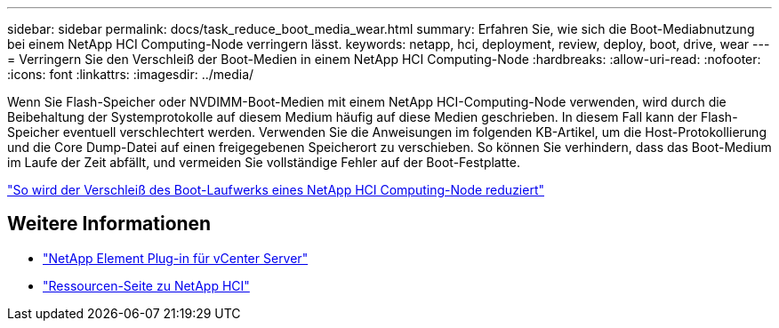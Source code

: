 ---
sidebar: sidebar 
permalink: docs/task_reduce_boot_media_wear.html 
summary: Erfahren Sie, wie sich die Boot-Mediabnutzung bei einem NetApp HCI Computing-Node verringern lässt. 
keywords: netapp, hci, deployment, review, deploy, boot, drive, wear 
---
= Verringern Sie den Verschleiß der Boot-Medien in einem NetApp HCI Computing-Node
:hardbreaks:
:allow-uri-read: 
:nofooter: 
:icons: font
:linkattrs: 
:imagesdir: ../media/


[role="lead"]
Wenn Sie Flash-Speicher oder NVDIMM-Boot-Medien mit einem NetApp HCI-Computing-Node verwenden, wird durch die Beibehaltung der Systemprotokolle auf diesem Medium häufig auf diese Medien geschrieben. In diesem Fall kann der Flash-Speicher eventuell verschlechtert werden. Verwenden Sie die Anweisungen im folgenden KB-Artikel, um die Host-Protokollierung und die Core Dump-Datei auf einen freigegebenen Speicherort zu verschieben. So können Sie verhindern, dass das Boot-Medium im Laufe der Zeit abfällt, und vermeiden Sie vollständige Fehler auf der Boot-Festplatte.

https://kb.netapp.com/Advice_and_Troubleshooting/Hybrid_Cloud_Infrastructure/NetApp_HCI/How_to_reduce_wear_on_the_boot_drive_of_a_Netapp_HCI_compute_node["So wird der Verschleiß des Boot-Laufwerks eines NetApp HCI Computing-Node reduziert"^]



== Weitere Informationen

* https://docs.netapp.com/us-en/vcp/index.html["NetApp Element Plug-in für vCenter Server"^]
* https://www.netapp.com/us/documentation/hci.aspx["Ressourcen-Seite zu NetApp HCI"^]

